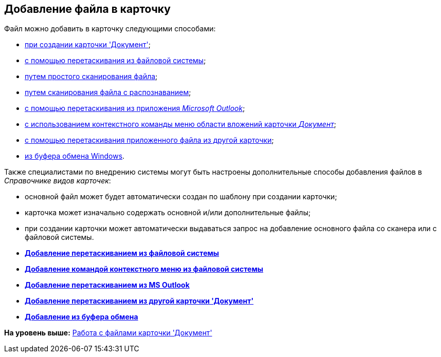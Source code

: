 [[ariaid-title1]]
== Добавление файла в карточку

Файл можно добавить в карточку следующими способами:

* xref:DCard_create_by_file.adoc[при создании карточки 'Документ'];
* xref:DCard_file_add_drag_and_drop_filesystem.adoc[с помощью перетаскивания из файловой системы];
* xref:DCard_file_scan_simple.adoc[путем простого сканирования файла];
* xref:DCard_file_scan_recognition.adoc[путем сканирования файла с распознаванием];
* xref:DCard_file_add_Outlook.html[с помощью перетаскивания из приложения [.dfn .term]_Microsoft Outlook_];
* link:DCard_file_add_contexmenu_filesystem.html[с использованием контекстного команды меню области вложений карточки [.dfn .term]_Документ_];
* link:DCard_file_add_drag_and_drop_Dcard.adoc[с помощью перетаскивания приложенного файла из другой карточки];
* xref:DCard_file_add_clipboard.adoc[из буфера обмена Windows].

Также специалистами по внедрению системы могут быть настроены дополнительные способы добавления файлов в _Справочнике видов карточек_:

* основной файл может будет автоматически создан по шаблону при создании карточки;
* карточка может изначально содержать основной и/или дополнительные файлы;
* при создании карточки может автоматически выдаваться запрос на добавление основного файла со сканера или с файловой системы.

* *xref:../pages/DCard_file_add_drag_and_drop_filesystem.adoc[Добавление перетаскиванием из файловой системы]* +
* *xref:../pages/DCard_file_add_contexmenu_filesystem.adoc[Добавление командой контекстного меню из файловой системы]* +
* *xref:../pages/DCard_file_add_Outlook.adoc[Добавление перетаскиванием из MS Outlook]* +
* *xref:../pages/DCard_file_add_drag_and_drop_Dcard.adoc[Добавление перетаскиванием из другой карточки 'Документ']* +
* *xref:../pages/DCard_file_add_clipboard.adoc[Добавление из буфера обмена]* +

*На уровень выше:* xref:../pages/Dcard_files.adoc[Работа с файлами карточки 'Документ']
